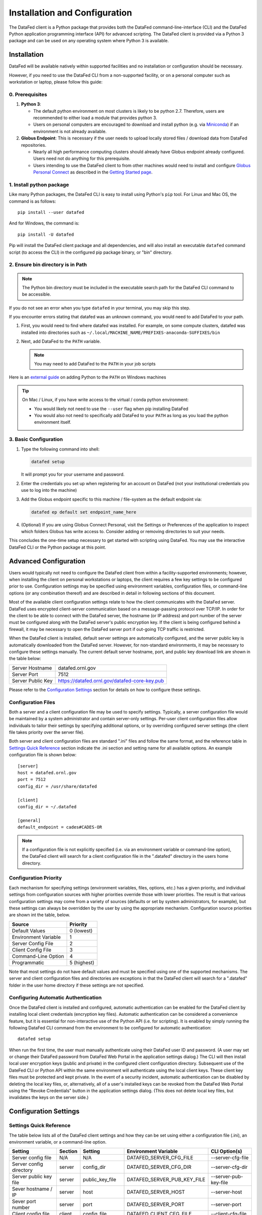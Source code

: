 ==============================
Installation and Configuration
==============================

The DataFed client is a Python package that provides both the DataFed command-line-interface (CLI)
and the DataFed Python application programming interface (API) for advanced scripting. The DataFed
client is provided via a Python 3 package and can be used on any operating system where Python 3
is available.


Installation
~~~~~~~~~~~~
DataFed will be available natively within supported facilities and no installation or configuration should be necessary.

However, if you need to use the DataFed CLI from a non-supported facility,
or on a personal computer such as workstation or laptop, please follow this guide:

0. Prerequisites
----------------

1. **Python 3**:

   * The default python environment on most clusters is likely to be python 2.7.
     Therefore, users are recommended to either load a module that provides python 3.
   * Users on personal computers are encouraged to download and install python
     (e.g. via `Miniconda <https://docs.conda.io/en/latest/miniconda.html>`_)
     if an environment is not already available.
2. **Globus Endpoint**: This is necessary if the user needs to upload locally stored files / download data from DataFed repositories.

   * Nearly all high performance computing clusters should already have Globus endpoint already configured.
     Users need not do anything for this prerequisite.
   * Users intending to use the DataFed client to  from other machines would need to install and configure
     `Globus Personal Connect <https://www.globus.org/globus-connect-personal>`_ as described in the
     `Getting Started page <../system/getting_started.html#install-identify-globus-endpoint>`_.

1. Install python package
-------------------------
Like many Python packages, the DataFed CLI is easy to install using Python's ``pip`` tool. For Linux
and Mac OS, the command is as follows::

    pip install --user datafed

And for Windows, the command is::

    pip install -U datafed

Pip will install the DataFed client package and all dependencies, and will also install an executable
``datafed`` command script (to access the CLI) in the configured pip package binary, or "bin" directory.

2. Ensure bin directory is in Path
----------------------------------
.. note::

    The Python bin directory must be included in the executable search path for the DataFed CLI
    command to be accessible.

If you do not see an error when you type ``datafed`` in your terminal, you may skip this step.

If you encounter errors stating that datafed was an unknown command, you would need to add DataFed to your path.

1. First, you would need to find where datafed was installed.
   For example, on some compute clusters, datafed was installed into directories such as ``~/.local/MACHINE_NAME/PREFIXES-anaconda-SUFFIXES/bin``

2. Next, add DataFed to the ``PATH`` variable.

   .. note::

      You may need to add DataFed to the ``PATH`` in your job scripts

Here is an `external guide <https://www.makeuseof.com/python-windows-path/>`_ on adding Python to the ``PATH`` on Windows machines

.. tip::

   On Mac / Linux, if you have write access to the virtual / conda python environment:

   * You would likely not need to use the ``--user`` flag when pip installing DataFed
   * You would also not need to specifically add DataFed to your ``PATH`` as long
     as you load the python environment itself.

3. Basic Configuration
----------------------
1. Type the following command into shell:

   .. code:: bash

       datafed setup

   It will prompt you for your username and password.
2. Enter the credentials you set up when registering for an account on DataFed
   (not your institutional credentials you use to log into the machine)
3. Add the Globus endpoint specific to this machine / file-system as the default endpoint via:

   .. code:: bash

      datafed ep default set endpoint_name_here

4. (Optional) If you are using Globus Connect Personal, visit the Settings or Preferences
   of the application to inspect which folders Globus has write access to.
   Consider adding or removing directories to suit your needs.

This concludes the one-time setup necessary to get started with scripting using DataFed.
You may use the interactive DataFed CLI or the Python package at this point.

Advanced Configuration
~~~~~~~~~~~~~~~~~~~~~~

Users would typically not need to configure the DataFed client from within a facility-supported
environments; however, when installing the client on personal workstations or laptops, the client requires a
few key settings to be configured prior to use. Configuration settings may be specified using
environment variables, configuration files, or command-line options (or any combination thereof) and
are described in detail in following sections of this document.

Most of the available client configuration settings relate to how the client communicates with the DataFed
server. DataFed uses encrypted client-server communication based on a message-passing protocol over
TCP/IP. In order for the client to be able to connect with the DataFed server, the hostname (or IP address)
and port number of the server must be configured along with the DataFed server's public encryption key.
If the client is being configured behind a firewall, it may be necessary to open the DataFed server port
if out-going TCP traffic is restricted.

When the DataFed client is installed, default server settings are automatically configured, and the
server public key is automatically downloaded from the DataFed server. However, for non-standard
environments, it may be necessary to configure these settings manually. The current default server
hostname, port, and public key download link are shown in the table below:

=================  ===================================================
Server Hostname    datafed.ornl.gov
Server Port        7512
Server Public Key  `<https://datafed.ornl.gov/datafed-core-key.pub>`_ 
=================  ===================================================

Please refer to the `Configuration Settings`_ section for details on how to configure these settings.


Configuration Files
-------------------
    
Both a server and a client configuration file may be used to specify settings. Typically, a server
configuration file would be maintained by a system administrator and contain server-only settings. Per-user
client configuration files allow individuals to tailor their settings by specifying additional options,
or by overriding configured server settings (the client file takes priority over the server file). 
    
Both server and client configuration files are standard ".ini" files and follow the same format, and the
reference table in `Settings Quick Reference`_ section indicate the .ini section and setting name for all
available options. An example configuration file is shown below::

    [server]
    host = datafed.ornl.gov
    port = 7512
    config_dir = /usr/share/datafed

    [client]
    config_dir = ~/.datafed

    [general]
    default_endpoint = cades#CADES-OR

.. note::
    If a configuration file is not explicitly specified (i.e. via an environment variable
    or command-line option), the DataFed client will search for a client configuration file in the ".datafed"
    directory in the users home directory.

Configuration Priority
----------------------

Each mechanism for specifying settings (environment variables, files, options, etc.) has a given priority,
and individual settings from configuration sources with higher priorities override those with lower
priorities. The result is that various configuration settings may come from a variety of sources (defaults
or set by system administrators, for example), but these settings can always be overridden by the user by
using the appropriate mechanism. Configuration source priorities are shown int the table, below.

====================  ===========
Source                Priority
====================  ===========
Default Values        0 (lowest)
Environment Variable  1
Server Config File    2
Client Config File    3
Command-Line Option   4
Programmatic          5 (highest)
====================  ===========

Note that most settings do not have default values and must be specified using one of the supported mechanisms.
The server and client configuration files and directories are exceptions in that the DataFed client will search for a
".datafed" folder in the user home directory if these settings are not specified.

Configuring Automatic Authentication
------------------------------------

Once the DataFed client is installed and configured, automatic authentication can be enabled for the DataFed
client by installing local client credentials (encryption key files). Automatic authentication can be considered
a convenience feature, but it is essential for non-interactive use of the Python API (i.e. for scripting). It is
enabled by simply running the following DataFed CLI command from the environment to be configured for
automatic authentication::

    datafed setup

When run the first time, the user must manually authenticate using their DataFed user ID and password.
(A user may set or change their DataFed password from DataFed Web Portal in the application settings dialog.)
The CLI will then install local user encryption keys (public and private) in the configured client
configuration directory. Subsequent use of the DateFed CLI or Python API within the same environment will
authenticate using the local client keys. These client key files must be protected and kept private. In the event of a
security incident, automatic authentication can be disabled by deleting the local key files, or, alternatively,
all of a user's installed keys can be revoked from the DataFed Web Portal using the "Revoke Credentials"
button in the application settings dialog. (This does not delete local key files, but invalidates the keys
on the server side.)


Configuration Settings
~~~~~~~~~~~~~~~~~~~~~~

Settings Quick Reference
------------------------

The table below lists all of the DataFed client settings and how they can be set using either a configuration
file (.ini), an environment variable, or a command-line option.

=========================  =======  ================  ============================  ======================
                           Config File
                           -------------------------
Setting                    Section  Setting           Environment Variable          CLI Option(s)
=========================  =======  ================  ============================  ======================
Server config file         N/A      N/A               DATAFED_SERVER_CFG_FILE       --server-cfg-file
Server config directory    server   config_dir        DATAFED_SERVER_CFG_DIR        --server-cfg-dir
Server public key file     server   public_key_file   DATAFED_SERVER_PUB_KEY_FILE   --server-pub-key-file
Sever hostname / IP        server   host              DATAFED_SERVER_HOST           --server-host
Sever port number          server   port              DATAFED_SERVER_PORT           --server-port
Client config file         client   config_file       DATAFED_CLIENT_CFG_FILE       --client-cfg-file
Client config directory    client   config_dir        DATAFED_CLIENT_CFG_DIR        --client-cfg-dir
Client public key file     client   public_key_file   DATAFED_CLIENT_PUB_KEY_FILE   --client-pub-key-file
Client private key file    client   private_key_file  DATAFED_CLIENT_PRIV_KEY_FILE  --client-priv-key-file
Client private key file    client   private_key_file  DATAFED_CLIENT_PRIV_KEY_FILE  --client-priv-key-file
Default Globus endpoint    general  default_endpoint  DATAFED_DEFAULT_ENDPOINT      --default-ep, -e
=========================  =======  ================  ============================  ======================

Server Configuration File
-------------------------

=======================  =======================
Configuration File:      N/A
Environment Variable:    DATAFED_SERVER_CFG_FILE
Command-line Option(s):  --server-cfg-file
=======================  =======================

The server configuration file setting specifies a full path to a server ".ini" file. This file may
contain additional settings as specified in `Configuration Settings`_ table, above.

Server Configuration Directory
------------------------------

=======================  ============================
Configuration File:      [server] config_dir
Environment Variable:    DATAFED_SERVER_CFG_DIR
Command-line Option(s):  --server-cfg-dir
=======================  ============================

The server configuration directory setting specifies a path to a directory that will be searched for
a default server config file, "server.ini", and the default server public key, "datafed-core-key.pub".
If this setting is not provided, "~/.default" will be searched if it exists.

Server Public Key File
----------------------

=======================  ============================
Configuration File:      [server] public_key_file
Environment Variable:    DATAFED_SERVER_PUB_KEY_FILE
Command-line Option(s):  --server-pub-key-file
=======================  ============================

The server public key file setting specifies a full path to a locally accessible file containing the
latest DataFed server public key. If this setting is not provided, the DataFed client will look for a
default key file, "datafed-core-key.pub", in the server config directory (or "~/.datafed" if no directory is
specified). The latest DataFed server public key file must is available for download from 
`here <https://datafed.ornl.gov/datafed-core-key.pub>`_.

.. note::

    Note that if the server public key setting is invalid or the key is out of date, the DataFed client will
    timeout after being run.

Server Host
-----------

=======================  ============================
Configuration File:      [server] host
Environment Variable:    DATAFED_SERVER_HOST
Command-line Option(s):  --server-host, -H
=======================  ============================

The server host setting is the DataFed server name or IP address with no protocol prefix or port number
- for example: "datafed.ornl.gov". Note that if the server host setting is incorrect, the client will timeout
after being run.

Server Port
-----------

=======================  ============================
Configuration File:      [server] port
Environment Variable:    DATAFED_SERVER_PORT
Command-line Option(s):  --server-port, -P
=======================  ============================

The server port setting is the TCP port number used by the DataFed server for secure client connections.
Note that if the server port number is incorrect, the client will timeout after being run.

Client Configuration File
-------------------------

=======================  ============================
Configuration File:      [client] config_file
Environment Variable:    DATAFED_CLIENT_CFG_FILE
Command-line Option(s):  --client-cfg-file
=======================  ============================

The client configuration file setting specifies a full path to a client ".ini" file. This file may contain
additional settings as listed in the `Settings Quick Reference`_ section. Note that settings in the client
configuration file will override the same settings in the server configuration file, if present.

Client Config Directory
-----------------------

=======================  ============================
Configuration File:      [client] config_dir
Environment Variable:    DATAFED_CLIENT_CFG_DIR
Command-line Option(s):  --client-cfg-dir
=======================  ============================

The client configuration directory setting specifies a path to a directory that will be searched for
a default client config file, "client.ini", and the default client public and private keys,
"datafed-user-key.pub" and "datafed-user-key.priv". If this setting is not provided, "~/.default" will be
searched if it exists.

Client Public Key File
----------------------

=======================  ============================
Configuration File:      [client] public_key_file
Environment Variable:    DATAFED_CLIENT_PUB_KEY_FILE
Command-line Option(s):  --client-pub-key-file
=======================  ============================

The client public key file setting specifies a full path to a locally accessible file containing the DataFed
client public key. If this setting is not provided, the DataFed client will look for a default key file,
"datafed-user-key.pub", in the client config directory (or "~/.datafed" if no directory is specified). Client
key files are automatically created in the specified location by the CLI. (See `Configuring Automatic Authentication`_).

Client Private Key File
-----------------------

=======================  ============================
Configuration File:      [client] private_key_file
Environment Variable:    DATAFED_CLIENT_PRIV_KEY_FILE
Command-line Option(s):  --client-priv-key-file
=======================  ============================

The client private key file setting specifies a full path to a locally accessible file containing the DataFed
client private key. If this setting is not provided, the DataFed client will look for a default key file,
"datafed-user-key.priv", in the client config directory (or "~/.datafed" if no directory is specified). Client
key files are automatically created in the specified location by the CLI. (See `Configuring Automatic Authentication`_).

Default Endpoint
----------------

=======================  ============================
Configuration File:      [general] default_endpoint
Environment Variable:    DATAFED_DEFAULT_ENDPOINT
Command-line Option(s):  --default-ep, -e
=======================  ============================

The default endpoint setting determines which Globus endpoint will be used for data "get" and "put"
commands when a full GLobus path is not specified. The configured default end-point can be changed at
any time within the CLI using the "ep default set" command, or it can be temporarily changed (not
saved) using the "ep set" command.

